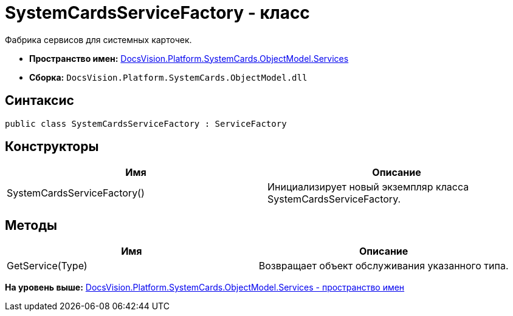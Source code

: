 = SystemCardsServiceFactory - класс

Фабрика сервисов для системных карточек.

* [.keyword]*Пространство имен:* xref:Services_NS.adoc[DocsVision.Platform.SystemCards.ObjectModel.Services]
* [.keyword]*Сборка:* [.ph .filepath]`DocsVision.Platform.SystemCards.ObjectModel.dll`

== Синтаксис

[source,pre,codeblock,language-csharp]
----
public class SystemCardsServiceFactory : ServiceFactory
----

== Конструкторы

[cols=",",options="header",]
|===
|Имя |Описание
|SystemCardsServiceFactory() |Инициализирует новый экземпляр класса SystemCardsServiceFactory.
|===

== Методы

[cols=",",options="header",]
|===
|Имя |Описание
|GetService(Type) |Возвращает объект обслуживания указанного типа.
|===

*На уровень выше:* xref:../../../../../../api/DocsVision/Platform/SystemCards/ObjectModel/Services/Services_NS.adoc[DocsVision.Platform.SystemCards.ObjectModel.Services - пространство имен]
